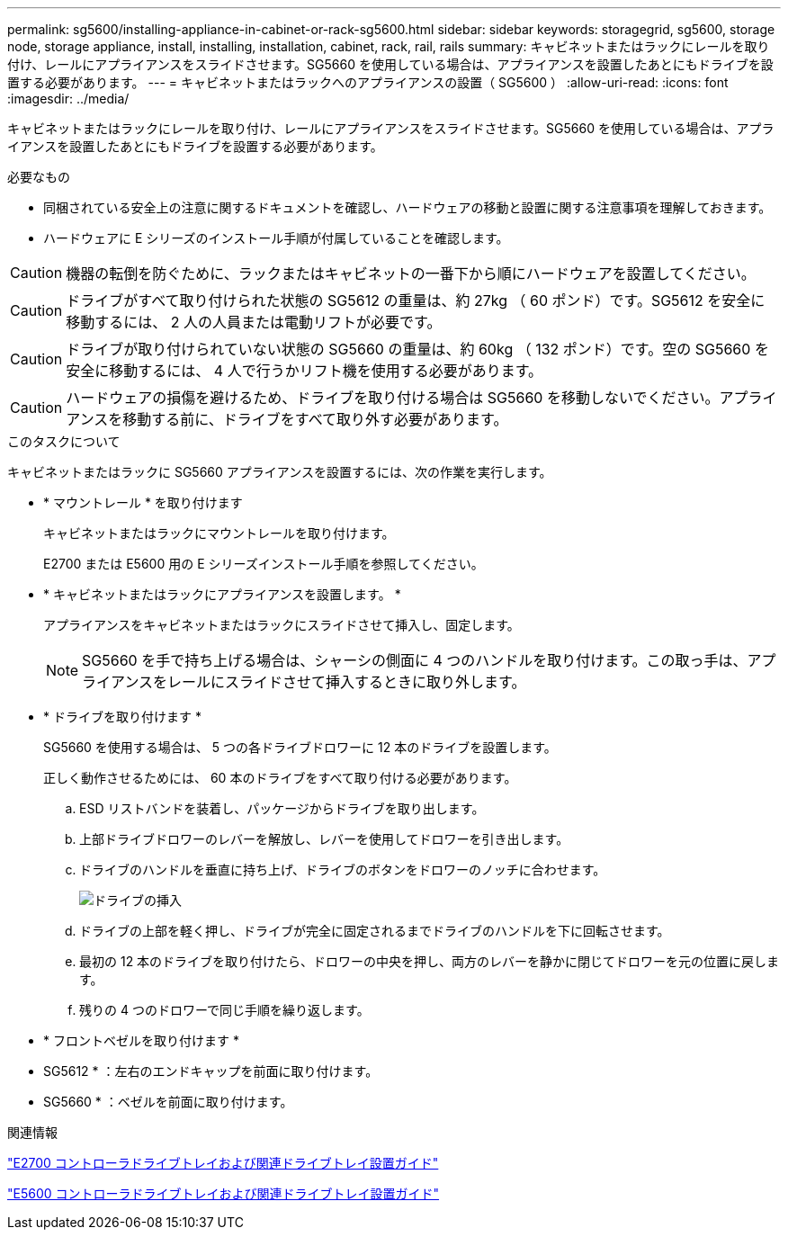 ---
permalink: sg5600/installing-appliance-in-cabinet-or-rack-sg5600.html 
sidebar: sidebar 
keywords: storagegrid, sg5600, storage node, storage appliance, install, installing, installation, cabinet, rack, rail, rails 
summary: キャビネットまたはラックにレールを取り付け、レールにアプライアンスをスライドさせます。SG5660 を使用している場合は、アプライアンスを設置したあとにもドライブを設置する必要があります。 
---
= キャビネットまたはラックへのアプライアンスの設置（ SG5600 ）
:allow-uri-read: 
:icons: font
:imagesdir: ../media/


[role="lead"]
キャビネットまたはラックにレールを取り付け、レールにアプライアンスをスライドさせます。SG5660 を使用している場合は、アプライアンスを設置したあとにもドライブを設置する必要があります。

.必要なもの
* 同梱されている安全上の注意に関するドキュメントを確認し、ハードウェアの移動と設置に関する注意事項を理解しておきます。
* ハードウェアに E シリーズのインストール手順が付属していることを確認します。



CAUTION: 機器の転倒を防ぐために、ラックまたはキャビネットの一番下から順にハードウェアを設置してください。


CAUTION: ドライブがすべて取り付けられた状態の SG5612 の重量は、約 27kg （ 60 ポンド）です。SG5612 を安全に移動するには、 2 人の人員または電動リフトが必要です。


CAUTION: ドライブが取り付けられていない状態の SG5660 の重量は、約 60kg （ 132 ポンド）です。空の SG5660 を安全に移動するには、 4 人で行うかリフト機を使用する必要があります。


CAUTION: ハードウェアの損傷を避けるため、ドライブを取り付ける場合は SG5660 を移動しないでください。アプライアンスを移動する前に、ドライブをすべて取り外す必要があります。

.このタスクについて
キャビネットまたはラックに SG5660 アプライアンスを設置するには、次の作業を実行します。

* * マウントレール * を取り付けます
+
キャビネットまたはラックにマウントレールを取り付けます。

+
E2700 または E5600 用の E シリーズインストール手順を参照してください。

* * キャビネットまたはラックにアプライアンスを設置します。 *
+
アプライアンスをキャビネットまたはラックにスライドさせて挿入し、固定します。

+

NOTE: SG5660 を手で持ち上げる場合は、シャーシの側面に 4 つのハンドルを取り付けます。この取っ手は、アプライアンスをレールにスライドさせて挿入するときに取り外します。

* * ドライブを取り付けます *
+
SG5660 を使用する場合は、 5 つの各ドライブドロワーに 12 本のドライブを設置します。

+
正しく動作させるためには、 60 本のドライブをすべて取り付ける必要があります。

+
.. ESD リストバンドを装着し、パッケージからドライブを取り出します。
.. 上部ドライブドロワーのレバーを解放し、レバーを使用してドロワーを引き出します。
.. ドライブのハンドルを垂直に持ち上げ、ドライブのボタンをドロワーのノッチに合わせます。
+
image::../media/appliance_drive_insertion.gif[ドライブの挿入]

.. ドライブの上部を軽く押し、ドライブが完全に固定されるまでドライブのハンドルを下に回転させます。
.. 最初の 12 本のドライブを取り付けたら、ドロワーの中央を押し、両方のレバーを静かに閉じてドロワーを元の位置に戻します。
.. 残りの 4 つのドロワーで同じ手順を繰り返します。


* * フロントベゼルを取り付けます *
+
* SG5612 * ：左右のエンドキャップを前面に取り付けます。

+
* SG5660 * ：ベゼルを前面に取り付けます。



.関連情報
https://library.netapp.com/ecm/ecm_download_file/ECMLP2344477["E2700 コントローラドライブトレイおよび関連ドライブトレイ設置ガイド"^]

https://library.netapp.com/ecm/ecm_download_file/ECMP1532527["E5600 コントローラドライブトレイおよび関連ドライブトレイ設置ガイド"^]
